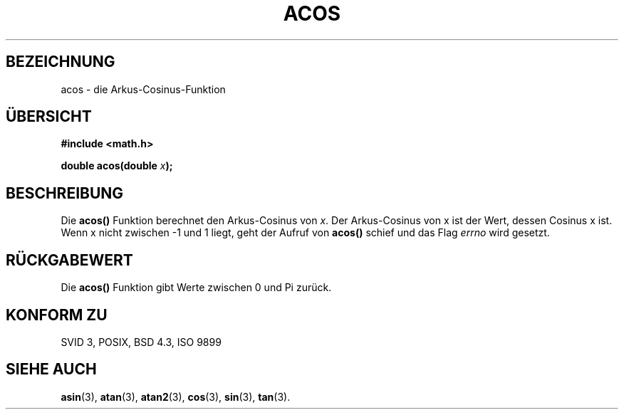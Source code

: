 .\" Copyright 1993 David Metcalfe (david@prism.demon.co.uk)
.\"
.\" Permission is granted to make and distribute verbatim copies of this
.\" manual provided the copyright notice and this permission notice are
.\" preserved on all copies.
.\"
.\" Permission is granted to copy and distribute modified versions of this
.\" manual under the conditions for verbatim copying, provided that the
.\" entire resulting derived work is distributed under the terms of a
.\" permission notice identical to this one
.\" 
.\" Since the Linux kernel and libraries are constantly changing, this
.\" manual page may be incorrect or out-of-date.  The author(s) assume no
.\" responsibility for errors or omissions, or for damages resulting from
.\" the use of the information contained herein.  The author(s) may not
.\" have taken the same level of care in the production of this manual,
.\" which is licensed free of charge, as they might when working
.\" professionally.
.\" 
.\" Formatted or processed versions of this manual, if unaccompanied by
.\" the source, must acknowledge the copyright and authors of this work.
.\"
.\" References consulted:
.\"     Linux libc source code
.\"     Lewine's _POSIX Programmer's Guide_ (O'Reilly & Associates, 1991)
.\"     386BSD man pages
.\" Modified Sat Jul 24 21:44:59 1993 by Rik Faith (faith@cs.unc.edu)
.\"
.\" Translated into german by Markus Schmitt (fw@math.uni-sb.de)
.\" Modified Mon Jun 10 00:44:49 1996 by Martin Schulze (joey@linux.de)
.\"
.TH ACOS 3 "1. Juni 1996" "" "Bibliotheksfunktionen"
.\"
.SH BEZEICHNUNG
acos - die Arkus-Cosinus-Funktion
.SH "ÜBERSICHT"
.nf
.B #include <math.h>
.sp
.BI "double acos(double " x );
.fi
.SH BESCHREIBUNG
Die
.B acos()
Funktion berechnet den Arkus-Cosinus von
.IR x .
Der Arkus-Cosinus von x ist der Wert, dessen Cosinus x ist.  Wenn x
nicht zwischen -1 und 1 liegt, geht der Aufruf von
.B acos()
schief und das Flag
.I errno
wird gesetzt.
.SH "RÜCKGABEWERT"
Die
.B acos()
Funktion gibt Werte zwischen 0 und Pi zurück.
.SH "KONFORM ZU"
SVID 3, POSIX, BSD 4.3, ISO 9899
.SH "SIEHE AUCH"
.BR asin (3),
.BR atan (3),
.BR atan2 (3),
.BR cos (3),
.BR sin (3),
.BR tan (3).

